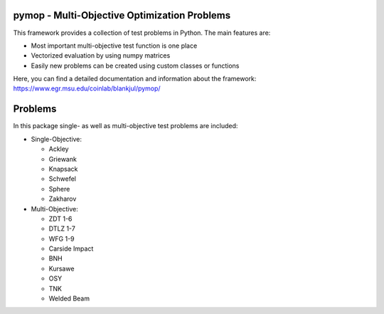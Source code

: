 pymop - Multi-Objective Optimization Problems
==================================

This framework provides a collection of test problems in Python. The main features are:

- Most important multi-objective test function is one place
- Vectorized evaluation by using numpy matrices
- Easily new problems can be created using custom classes or functions

Here, you can find a detailed documentation and information about the framework:
https://www.egr.msu.edu/coinlab/blankjul/pymop/


.. image:: https://gitlab.msu.edu/blankjul/pymop/badges/master/pipeline.svg
   :alt: pipeline status
   :target: https://gitlab.msu.edu/blankjul/pymop/commits/master



Problems
==================================

In this package single- as well as multi-objective test problems are
included:


-  Single-Objective:

   -  Ackley
   -  Griewank
   -  Knapsack
   -  Schwefel
   -  Sphere
   -  Zakharov

-  Multi-Objective:

   -  ZDT 1-6 
   -  DTLZ 1-7 
   -  WFG 1-9 
   -  Carside Impact
   -  BNH
   -  Kursawe
   -  OSY
   -  TNK
   -  Welded Beam
